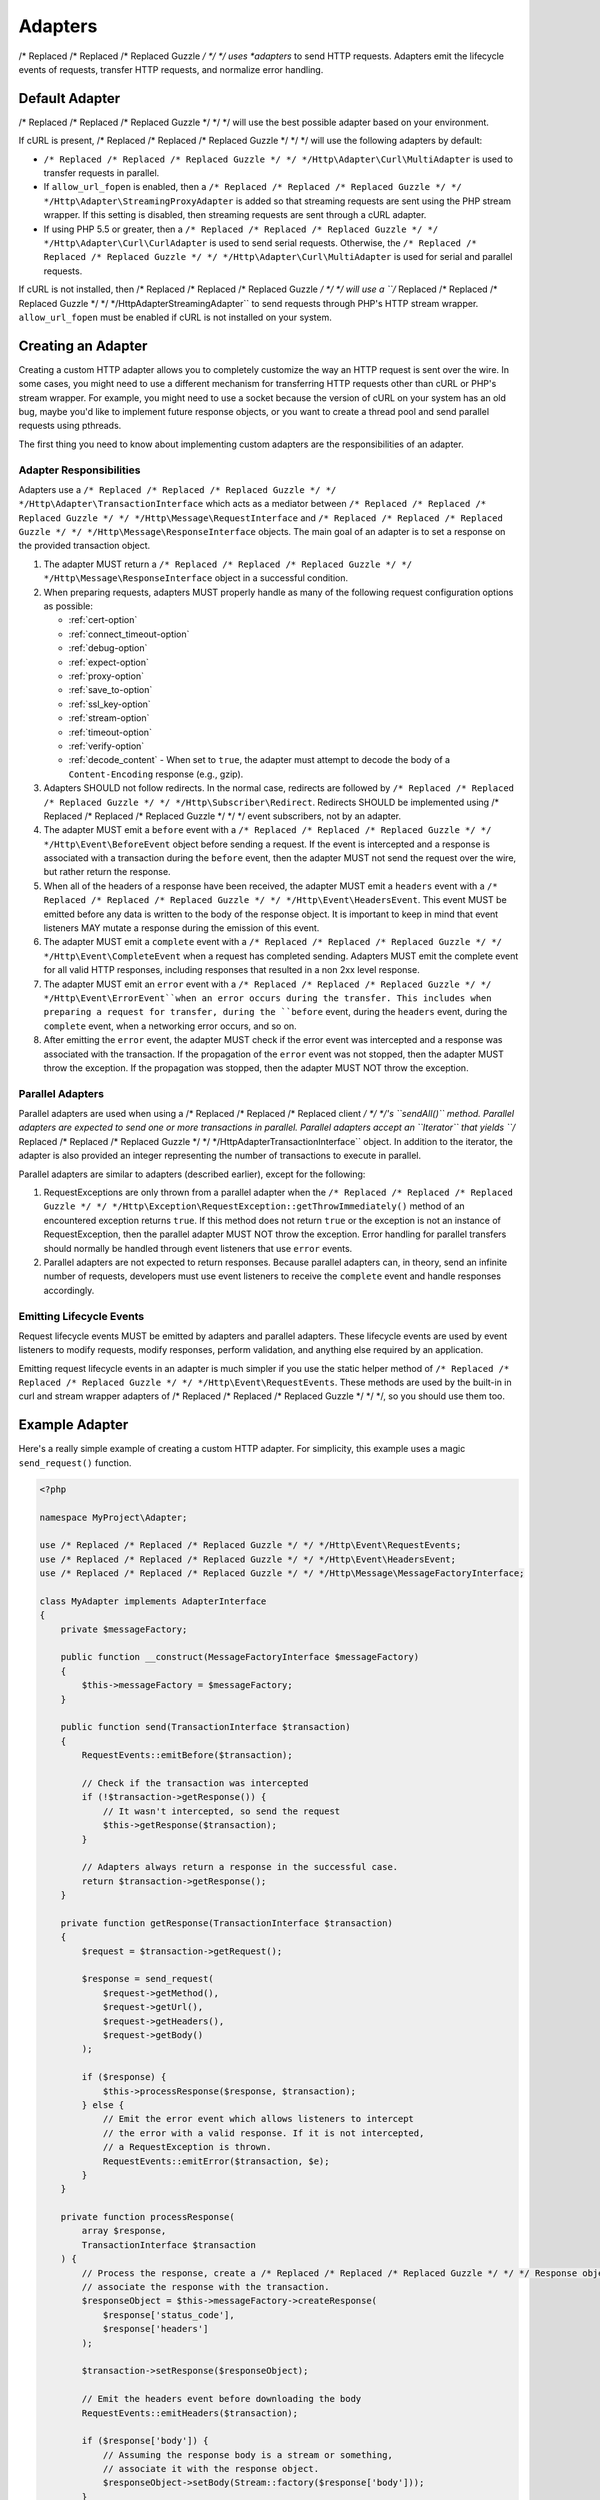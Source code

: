 ========
Adapters
========

/* Replaced /* Replaced /* Replaced Guzzle */ */ */ uses *adapters* to send HTTP requests. Adapters emit the lifecycle
events of requests, transfer HTTP requests, and normalize error handling.

Default Adapter
===============

/* Replaced /* Replaced /* Replaced Guzzle */ */ */ will use the best possible adapter based on your environment.

If cURL is present, /* Replaced /* Replaced /* Replaced Guzzle */ */ */ will use the following adapters by default:

- ``/* Replaced /* Replaced /* Replaced Guzzle */ */ */Http\Adapter\Curl\MultiAdapter`` is used to transfer requests in
  parallel.
- If ``allow_url_fopen`` is enabled, then a
  ``/* Replaced /* Replaced /* Replaced Guzzle */ */ */Http\Adapter\StreamingProxyAdapter`` is added so that streaming
  requests are sent using the PHP stream wrapper. If this setting is disabled,
  then streaming requests are sent through a cURL adapter.
- If using PHP 5.5 or greater, then a ``/* Replaced /* Replaced /* Replaced Guzzle */ */ */Http\Adapter\Curl\CurlAdapter``
  is used to send serial requests. Otherwise, the
  ``/* Replaced /* Replaced /* Replaced Guzzle */ */ */Http\Adapter\Curl\MultiAdapter`` is used for serial and parallel
  requests.

If cURL is not installed, then /* Replaced /* Replaced /* Replaced Guzzle */ */ */ will use a
``/* Replaced /* Replaced /* Replaced Guzzle */ */ */Http\Adapter\StreamingAdapter`` to send requests through PHP's
HTTP stream wrapper. ``allow_url_fopen`` must be enabled if cURL is not
installed on your system.

Creating an Adapter
===================

Creating a custom HTTP adapter allows you to completely customize the way an
HTTP request is sent over the wire. In some cases, you might need to use a
different mechanism for transferring HTTP requests other than cURL or PHP's
stream wrapper. For example, you might need to use a socket because the version
of cURL on your system has an old bug, maybe you'd like to implement future
response objects, or you want to create a thread pool and send parallel
requests using pthreads.

The first thing you need to know about implementing custom adapters are the
responsibilities of an adapter.

Adapter Responsibilities
------------------------

Adapters use a ``/* Replaced /* Replaced /* Replaced Guzzle */ */ */Http\Adapter\TransactionInterface`` which acts as a
mediator between ``/* Replaced /* Replaced /* Replaced Guzzle */ */ */Http\Message\RequestInterface`` and
``/* Replaced /* Replaced /* Replaced Guzzle */ */ */Http\Message\ResponseInterface`` objects. The main goal of an adapter
is to set a response on the provided transaction object.

1. The adapter MUST return a ``/* Replaced /* Replaced /* Replaced Guzzle */ */ */Http\Message\ResponseInterface`` object in
   a successful condition.

2. When preparing requests, adapters MUST properly handle as many of the
   following request configuration options as possible:

   - :ref:`cert-option`
   - :ref:`connect_timeout-option`
   - :ref:`debug-option`
   - :ref:`expect-option`
   - :ref:`proxy-option`
   - :ref:`save_to-option`
   - :ref:`ssl_key-option`
   - :ref:`stream-option`
   - :ref:`timeout-option`
   - :ref:`verify-option`
   - :ref:`decode_content` - When set to ``true``, the adapter must attempt to
     decode the body of a ``Content-Encoding`` response (e.g., gzip).

3. Adapters SHOULD not follow redirects. In the normal case, redirects are
   followed by ``/* Replaced /* Replaced /* Replaced Guzzle */ */ */Http\Subscriber\Redirect``. Redirects SHOULD be
   implemented using /* Replaced /* Replaced /* Replaced Guzzle */ */ */ event subscribers, not by an adapter.

4. The adapter MUST emit a ``before`` event with a
   ``/* Replaced /* Replaced /* Replaced Guzzle */ */ */Http\Event\BeforeEvent`` object before sending a request. If the
   event is intercepted and a response is associated with a transaction during
   the ``before`` event, then the adapter MUST not send the request over the
   wire, but rather return the response.

5. When all of the headers of a response have been received, the adapter MUST
   emit a ``headers`` event with a ``/* Replaced /* Replaced /* Replaced Guzzle */ */ */Http\Event\HeadersEvent``. This
   event MUST be emitted before any data is written to the body of the response
   object. It is important to keep in mind that event listeners MAY mutate a
   response during the emission of this event.

6. The adapter MUST emit a ``complete`` event with a
   ``/* Replaced /* Replaced /* Replaced Guzzle */ */ */Http\Event\CompleteEvent`` when a request has completed sending.
   Adapters MUST emit the complete event for all valid HTTP responses,
   including responses that resulted in a non 2xx level response.

7. The adapter MUST emit an ``error`` event with a
   ``/* Replaced /* Replaced /* Replaced Guzzle */ */ */Http\Event\ErrorEvent``when an error occurs during the transfer.
   This includes when preparing a request for transfer, during the ``before``
   event, during the ``headers`` event, during the ``complete`` event, when
   a networking error occurs, and so on.

8. After emitting the ``error`` event, the adapter MUST check if the
   error event was intercepted and a response was associated with the
   transaction. If the propagation of the ``error`` event was not stopped, then
   the adapter MUST throw the exception. If the propagation was stopped, then
   the adapter MUST NOT throw the exception.

Parallel Adapters
-----------------

Parallel adapters are used when using a /* Replaced /* Replaced /* Replaced client */ */ */'s ``sendAll()`` method. Parallel
adapters are expected to send one or more transactions in parallel. Parallel
adapters accept an ``\Iterator`` that yields
``/* Replaced /* Replaced /* Replaced Guzzle */ */ */Http\Adapter\TransactionInterface`` object. In addition to the
iterator, the adapter is also provided an integer representing the number of
transactions to execute in parallel.

Parallel adapters are similar to adapters (described earlier), except for the
following:

1. RequestExceptions are only thrown from a parallel adapter when the
   ``/* Replaced /* Replaced /* Replaced Guzzle */ */ */Http\Exception\RequestException::getThrowImmediately()`` method of
   an encountered exception returns ``true``. If this method does not return
   ``true`` or the exception is not an instance of RequestException, then the
   parallel adapter MUST NOT throw the exception. Error handling for parallel
   transfers should normally be handled through event listeners that use
   ``error`` events.

2. Parallel adapters are not expected to return responses. Because parallel
   adapters can, in theory, send an infinite number of requests, developers
   must use event listeners to receive the ``complete`` event and handle
   responses accordingly.

Emitting Lifecycle Events
-------------------------

Request lifecycle events MUST be emitted by adapters and parallel adapters.
These lifecycle events are used by event listeners to modify requests, modify
responses, perform validation, and anything else required by an application.

Emitting request lifecycle events in an adapter is much simpler if you use the
static helper method of ``/* Replaced /* Replaced /* Replaced Guzzle */ */ */Http\Event\RequestEvents``. These methods are
used by the built-in in curl and stream wrapper adapters of /* Replaced /* Replaced /* Replaced Guzzle */ */ */, so you
should use them too.

Example Adapter
===============

Here's a really simple example of creating a custom HTTP adapter. For
simplicity, this example uses a magic ``send_request()`` function.

.. code-block:: php

    <?php

    namespace MyProject\Adapter;

    use /* Replaced /* Replaced /* Replaced Guzzle */ */ */Http\Event\RequestEvents;
    use /* Replaced /* Replaced /* Replaced Guzzle */ */ */Http\Event\HeadersEvent;
    use /* Replaced /* Replaced /* Replaced Guzzle */ */ */Http\Message\MessageFactoryInterface;

    class MyAdapter implements AdapterInterface
    {
        private $messageFactory;

        public function __construct(MessageFactoryInterface $messageFactory)
        {
            $this->messageFactory = $messageFactory;
        }

        public function send(TransactionInterface $transaction)
        {
            RequestEvents::emitBefore($transaction);

            // Check if the transaction was intercepted
            if (!$transaction->getResponse()) {
                // It wasn't intercepted, so send the request
                $this->getResponse($transaction);
            }

            // Adapters always return a response in the successful case.
            return $transaction->getResponse();
        }

        private function getResponse(TransactionInterface $transaction)
        {
            $request = $transaction->getRequest();

            $response = send_request(
                $request->getMethod(),
                $request->getUrl(),
                $request->getHeaders(),
                $request->getBody()
            );

            if ($response) {
                $this->processResponse($response, $transaction);
            } else {
                // Emit the error event which allows listeners to intercept
                // the error with a valid response. If it is not intercepted,
                // a RequestException is thrown.
                RequestEvents::emitError($transaction, $e);
            }
        }

        private function processResponse(
            array $response,
            TransactionInterface $transaction
        ) {
            // Process the response, create a /* Replaced /* Replaced /* Replaced Guzzle */ */ */ Response object, and
            // associate the response with the transaction.
            $responseObject = $this->messageFactory->createResponse(
                $response['status_code'],
                $response['headers']
            );

            $transaction->setResponse($responseObject);

            // Emit the headers event before downloading the body
            RequestEvents::emitHeaders($transaction);

            if ($response['body']) {
                // Assuming the response body is a stream or something,
                // associate it with the response object.
                $responseObject->setBody(Stream::factory($response['body']));
            }

            // Emit the complete event
            RequestEvents::emitComplete($transaction);
        }
    }
